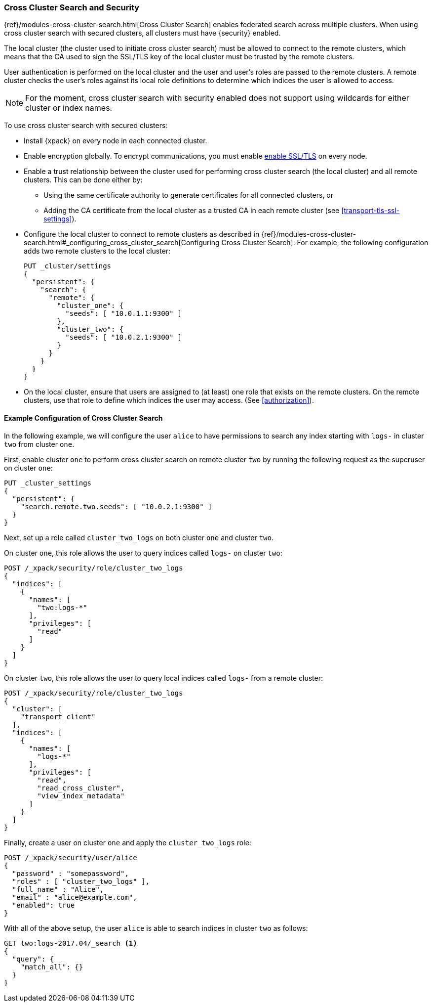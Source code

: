[[cross-cluster-configuring]]
=== Cross Cluster Search and Security

{ref}/modules-cross-cluster-search.html[Cross Cluster Search] enables
federated search across multiple clusters. When using cross cluster search
with secured clusters, all clusters must have {security} enabled.

The local cluster (the cluster used to initiate cross cluster search) must be
allowed to connect to the remote clusters, which means that the CA used to
sign the SSL/TLS key of the local cluster must be trusted by the remote
clusters.

User authentication is performed on the local cluster and the user and user's
roles are passed to the remote clusters. A remote cluster checks the user's
roles against its local role definitions to determine which indices the user
is allowed to access.

NOTE: For the moment, cross cluster search with security enabled does not
support using wildcards for either cluster or index names.

To use cross cluster search with secured clusters:

* Install {xpack} on every node in each connected cluster.

* Enable encryption globally. To encrypt communications, you must enable
  <<ssl-tls,enable SSL/TLS>> on every node.

* Enable a trust relationship between the cluster used for performing cross
  cluster search (the local cluster) and all remote clusters.  This can be done
  either by:
+
  ** Using the same certificate authority to generate certificates for all
    connected clusters, or
  ** Adding the CA certificate from the local cluster as a trusted CA in
    each remote cluster (see <<transport-tls-ssl-settings>>).

* Configure the local cluster to connect to remote clusters as described
  in {ref}/modules-cross-cluster-search.html#_configuring_cross_cluster_search[Configuring Cross Cluster Search].
  For example, the following configuration adds two remote clusters
  to the local cluster:
+
[source,js]
-----------------------------------------------------------
PUT _cluster/settings
{
  "persistent": {
    "search": {
      "remote": {
        "cluster_one": {
          "seeds": [ "10.0.1.1:9300" ]
        },
        "cluster_two": {
          "seeds": [ "10.0.2.1:9300" ]
        }
      }
    }
  }
}
-----------------------------------------------------------

* On the local cluster, ensure that users are assigned to (at least) one role
  that exists on the remote clusters.  On the remote clusters, use that role
  to define which indices the user may access.  (See <<authorization>>).

==== Example Configuration of Cross Cluster Search

In the following example, we will configure the user `alice` to have permissions
to search any index starting with `logs-` in cluster `two` from cluster `one`.

First, enable cluster `one` to perform cross cluster search on remote cluster
`two` by running the following request as the superuser on cluster `one`:

[source,js]
-----------------------------------------------------------
PUT _cluster_settings
{
  "persistent": {
    "search.remote.two.seeds": [ "10.0.2.1:9300" ]
  }
}
-----------------------------------------------------------

Next, set up a role called `cluster_two_logs` on both cluster `one` and
cluster `two`.

On cluster `one`, this role allows the user to query indices called `logs-` on
cluster `two`:

[source,js]
-----------------------------------------------------------
POST /_xpack/security/role/cluster_two_logs
{
  "indices": [
    {
      "names": [
        "two:logs-*"
      ],
      "privileges": [
        "read"
      ]
    }
  ]
}
-----------------------------------------------------------

On cluster `two`, this role allows the user to query local indices called
`logs-` from a remote cluster:

[source,js]
-----------------------------------------------------------
POST /_xpack/security/role/cluster_two_logs
{
  "cluster": [
    "transport_client"
  ],
  "indices": [
    {
      "names": [
        "logs-*"
      ],
      "privileges": [
        "read",
        "read_cross_cluster",
        "view_index_metadata"
      ]
    }
  ]
}
-----------------------------------------------------------

Finally, create a user on cluster `one` and apply the `cluster_two_logs` role:

[source,js]
-----------------------------------------------------------
POST /_xpack/security/user/alice
{
  "password" : "somepassword",
  "roles" : [ "cluster_two_logs" ],
  "full_name" : "Alice",
  "email" : "alice@example.com",
  "enabled": true
}
-----------------------------------------------------------

With all of the above setup, the user `alice` is able to search indices in
cluster `two` as follows:

[source,js]
-----------------------------------------------------------
GET two:logs-2017.04/_search <1>
{
  "query": {
    "match_all": {}
  }
}
-----------------------------------------------------------

